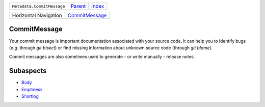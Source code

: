 +----------------------------+----------------------------+------------------------------------------------------------------+
| ``Metadata.CommitMessage`` | `Parent <../README.rst>`_  | `Index <//github.com/coala/aspect-docs/blob/master/README.rst>`_ |
+----------------------------+----------------------------+------------------------------------------------------------------+

+-----------------------+------------------------------------------------+
| Horizontal Navigation | `CommitMessage <../CommitMessage/README.rst>`_ |
+-----------------------+------------------------------------------------+

CommitMessage
=============
Your commit message is important documentation associated with your
source code. It can help you to identify bugs (e.g. through
`git bisect`) or find missing information about unknown source code
(through `git blame`).

Commit messages are also sometimes used to generate - or write
manually - release notes.

Subaspects
==========

* `Body <Body/README.rst>`_
* `Emptiness <Emptiness/README.rst>`_
* `Shortlog <Shortlog/README.rst>`_
